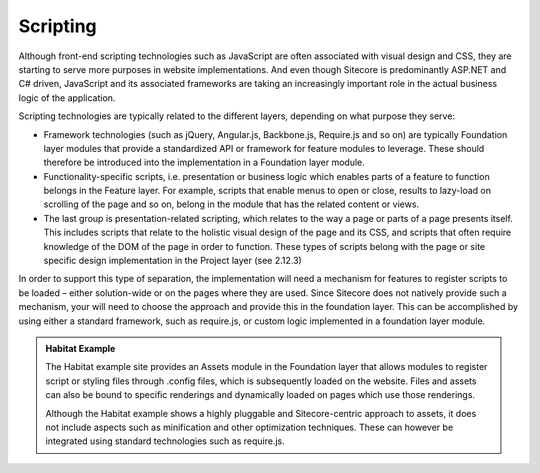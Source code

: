 Scripting
~~~~~~~~~

Although front-end scripting technologies such as JavaScript are often
associated with visual design and CSS, they are starting to serve more
purposes in website implementations. And even though Sitecore is
predominantly ASP.NET and C# driven, JavaScript and its associated
frameworks are taking an increasingly important role in the actual
business logic of the application.

Scripting technologies are typically related to the different layers,
depending on what purpose they serve:

-  Framework technologies (such as jQuery, Angular.js, Backbone.js,
   Require.js and so on) are typically Foundation layer modules that
   provide a standardized API or framework for feature modules to
   leverage. These should therefore be introduced into the
   implementation in a Foundation layer module.
-  Functionality-specific scripts, i.e. presentation or business logic
   which enables parts of a feature to function belongs in the Feature
   layer. For example, scripts that enable menus to open or close,
   results to lazy-load on scrolling of the page and so on, belong in
   the module that has the related content or views.
-  The last group is presentation-related scripting, which relates to
   the way a page or parts of a page presents itself. This includes
   scripts that relate to the holistic visual design of the page and its
   CSS, and scripts that often require knowledge of the DOM of the page
   in order to function. These types of scripts belong with the page or
   site specific design implementation in the Project layer (see 2.12.3)

In order to support this type of separation, the implementation will
need a mechanism for features to register scripts to be loaded – either
solution-wide or on the pages where they are used. Since Sitecore does
not natively provide such a mechanism, your will need to choose the
approach and provide this in the foundation layer. This can be
accomplished by using either a standard framework, such as require.js,
or custom logic implemented in a foundation layer module.

.. admonition:: Habitat Example

    The Habitat example site provides an Assets module in the Foundation
    layer that allows modules to register script or styling files through
    .config files, which is subsequently loaded on the website. Files and
    assets can also be bound to specific renderings and dynamically loaded
    on pages which use those renderings.

    Although the Habitat example shows a highly pluggable and
    Sitecore-centric approach to assets, it does not include aspects such as
    minification and other optimization techniques. These can however be
    integrated using standard technologies such as require.js.